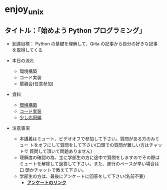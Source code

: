* enjoy_unix

** タイトル：「始めよう Python プログラミング」

- 到達目標： Python の基礎を理解して、Qiita の記事から自分の好きな記事
  を取得してくる

- 本日の流れ
  - 環境構築
  - コード実装
  - 懇親会(任意参加)

- 資料
  - [[https://github.com/taiseiyo/enjoy_unix_lecture_materials/blob/main/explain/explain1.org][環境構築]]
  - [[https://github.com/taiseiyo/enjoy_unix_lecture_materials/blob/main/explain/explain2.org][コード実装]]
  - [[https://github.com/taiseiyo/enjoy_unix_lecture_materials/blob/main/explain/advanced.org][少し応用編]]

- 注意事項
  - 本講義はミュート、ビデオオフで参加して下さい。質問がある方のみミュー
    トをオフにして質問をして下さい(口頭での質問が難しい方はチャットで
    質問して頂いて問題ありません)
  - 理解度の確認の為、主に学部生の方に途中で質問をしますのでその際は
    ミュートを解除して返答して下さい。また、進行のペースが早い場合は口
    頭かチャットで教えて下さい。
  - 学部生の方は、最後にアンケートに回答をして下さい(名前不要)
    - *[[https://docs.google.com/forms/d/e/1FAIpQLSdSDDqlp60ySWVuzi215N8iw43w9TgNZyATqEzKBIIl1tO1Nw/viewform?usp=sf_link][アンケートのリンク]]*
